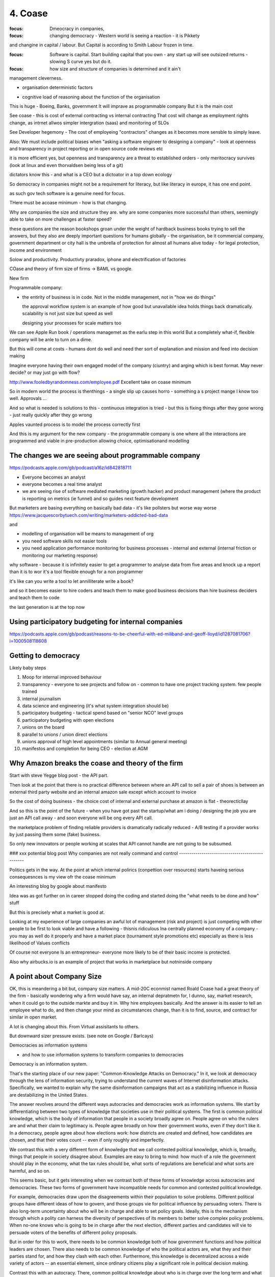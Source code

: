 ========
4. Coase
========

:focus: Dmeocracy in companies,
:focus: changing democracy - Western world is seeing a reaction - it is Pikkety
and changine in capital / labour.  But Capital is according to Smith Labour frozen in time.

:focus: Software is capital.  Start building capital that you own - any start up will see outsized returns - slowing S curve yes but do it.

:focus: how size and structure of companies is determined and it ain't
management cleverness.


* organisation deterministic factors
- cognitive load of reasoning about the function of the organisation
This is huge - Boeing, Banks, government
It will imprave as programmable company
But it is the main cost

See coase - this is cost of external contracting vs internal contracting
That cost will change as employment rights change, as intrnet allwos simpler intergration (saas) and monitoring of SLOs 

See Developer hegemony -
The cost of employeing "contractors" changes as it becomes more sensble to simply leave.




Also: We must include political biases when "asking a software
engineer to designing a company" - look at openness and transparency
in project reporting or in open source code reviews etc

it is more efficient yes, but openness and transparency are a threat
to established orders - only meritocracy survives (look at linux and
even thorvaldsen being less of a git)

dictators know this - and what is a CEO but a dictoator in a top down
ecology

So democracy in companies might not be a requirement for literacy, but
like literacy in europe, it has one end point.

as such gov tech software is a genuine need for focus.

THere must be acoase minimum - how is that changing.
	
Why are companies the size and structure they are. why are some
companies more successful than others, seemingly able to take on more
challenges at faster speed?

these questions are the reason bookshops groan under the weight of hardback business books trying to sell the answers, but they also are deeply important questions for humans globally - the organisation, be it commercial company, government department or city hall is the umbrella of protection for almost all humans alive today - for legal protection, income and environment

Solow and productivity.
Productivty praradox, iphone and electrification of factories

COase and theory of firm
size of firms -> BAML vs google.

New firm

Programmable company:

* the entirity of business is in code. Not in the middle management,
  not in "how we do things"
  
  the approval workflow system is an example of how good but unavailable idea holds things back dramatically. scalability is not just size but speed as well
  
  designing your processes for scale matters too
  

We can see Apple Run book / operations managemet as the earlu step in this world
But a completely what-if, flexible company will be anle to turn on a dime.

But this will come at costs - humans dont do well and need ther sort of explanation and mission and feed into decision making

Imagine everyone having their own engaged model of the company (ciuntry) and arging which is best format.  May never decide? or may just go with flow?


http://www.fooledbyrandomness.com/employee.pdf
Excellent take on coase minimum 

So in modern world the process is thenthings - a single slip up causes horro - something a s project mange I know too well.  Approvals ...

And so what is needed is solutions to this - continuous integration is tried - but this is fixing things after they gone wrong - just really quickly after they go wrong

Apples vaunted process is to model the process correctly first

And this is my argument for the new company - the programmable company is one where all the interactions are programmed and viable in pre-production allowing choice, optimisationand modelling


The changes we are seeing about programmable company 
----------------------

https://podcasts.apple.com/gb/podcast/a16z/id842818711

- Everyone becomes an analyst
- everyone becomes a real time analyst
- we are seeing rise of software mediated marketing (growth hacker) and product management (where the product is reporting on metrics (ie funnel) and so guides next feature development

But marketers are basing everything on basically bad data - it's like pollsters but worse way worse
https://www.jacquescorbytuech.com/writing/marketers-addicted-bad-data





and 

- modelling of organisation will be means to management of org 

 
- you need software skills not easier tools
- you need application performance monitoring for business processes - internal and external (internal friction or monitoring our marketing response)

why software - because it is infinitely easier to get a programmer to analyse data from five areas and knock up a report than it is to wor it's a tool flexible enough for a non programmer

it's like can you write a tool to let annilliterate write a book? 

and so it becomes easier to hire coders and teach them to make good business decisions than hire business deciders and teach them to code

the last generation is at the top now


Using participatory budgeting for internal companies
---------------------
https://podcasts.apple.com/gb/podcast/reasons-to-be-cheerful-with-ed-miliband-and-geoff-lloyd/id1287081706?i=1000508118608

Getting to democracy
--------------------
Likely baby steps

1. Moop for internal improved behaviour

2. transparency - everyone to see projects and follow on - common to have one project tracking system. few people trained

3. internal journalism 

4. data science and engineering (it's what system integration should be)

5. participatory budgeting - tactical spend based on "senior NCO" level groups

6. participatory budgeting with open elections

7. unions on the board

8. parallel to unions / union direct elections 

9. unions approval of high level appointments (similar to Annual general meeting)

10. manifestos and completion for being CEO - election at AGM

Why Amazon breaks the coase and theory of the firm
-----------------------
Start with steve Yegge blog post - the API part.

Then look at the point that there is no practical
difference between where an API call to sell a pair of shoes is between an external third party website and an internal amazon sale except which account to invoice 

So the cost of doing business - the choice cost of internal and external purchase at amazon is flat - theorecticllay

And so this is the point of the future - when you have got past the startup/what am i doing / designing the job you are just an API call away - and soon everyone will be ong every API call.

the marketplace problem of finding reliable providers is dramatically radically reduced - A/B testing if a provider works by just passing them some (fake) business.

So only new innovators or people working at scales that API cannot handle are not going to be subsumed.


### xxx potential blog post 
Why companies are not really command and control
------------------------------------------------

Politics gets in the way.  At the point at which internal polirics (conpettion over resources)
starts haveing serious consequesnces is my view ofr the coase minimum


An interesting blog by google about manifesto

Idea was as got further on in career stopped doing the coding and
started doing the "what needs to be done and how" stuff

But this is precisely what a market is good at. 

Looking at my experience of large companies an awful lot of management
(risk and project) is just competing with other people to be first to
look viable and have a following - thisnis ridiculous Ina centrally
planned economy of a company - you may as well do it properly and have
a market place (tournament style promotions etc) especially as there
is less likelihood of Values conflicts

Of course not everyone Is an entrepreneur- everyone more likely to be
of their basic income is protected.


Also why airbucks.io is an example of project that works in
marketplace but notninside company

A point about Company Size
--------------------------

OK, this is meandering a bit but, company size matters. A mid-20C
econmist named Roald Coase had a great theory of the firm - basically
wondering why a firm would have say, an internal depratmetn for, I
dunno, say, market research, when it could go to the outside markte
and buy it in.  Why hire employees basically.  And the answer is its
easier to tell an employee what to do, and then change your mind as
circumstances change, than it is to find, source, and contract for
similar in open market.

A lot is changing about this.  From Virtual assisitants to others.

But downward sizer pressure exists.  (see note on Google / Barlcays)


Democracies as information systems 

- and how to use information systems to transform companies to democracies

Democracy is an information system.

That's the starting place of our new paper: "Common-Knowledge Attacks on Democracy." In it, we look at democracy through the lens of information security, trying to understand the current waves of Internet disinformation attacks. Specifically, we wanted to explain why the same disinformation campaigns that act as a stabilizing influence in Russia are destabilizing in the United States.

The answer revolves around the different ways autocracies and democracies work as information systems. We start by differentiating between two types of knowledge that societies use in their political systems. The first is common political knowledge, which is the body of information that people in a society broadly agree on. People agree on who the rulers are and what their claim to legitimacy is. People agree broadly on how their government works, even if they don't like it. In a democracy, people agree about how elections work: how districts are created and defined, how candidates are chosen, and that their votes count -- even if only roughly and imperfectly.

We contrast this with a very different form of knowledge that we call contested political knowledge, which is, broadly, things that people in society disagree about. Examples are easy to bring to mind: how much of a role the government should play in the economy, what the tax rules should be, what sorts of regulations are beneficial and what sorts are harmful, and so on.

This seems basic, but it gets interesting when we contrast both of these forms of knowledge across autocracies and democracies. These two forms of government have incompatible needs for common and contested political knowledge.

For example, democracies draw upon the disagreements within their population to solve problems. Different political groups have different ideas of how to govern, and those groups vie for political influence by persuading voters. There is also long-term uncertainty about who will be in charge and able to set policy goals. Ideally, this is the mechanism through which a polity can harness the diversity of perspectives of its members to better solve complex policy problems. When no-one knows who is going to be in charge after the next election, different parties and candidates will vie to persuade voters of the benefits of different policy proposals.

But in order for this to work, there needs to be common knowledge both of how government functions and how political leaders are chosen. There also needs to be common knowledge of who the political actors are, what they and their parties stand for, and how they clash with each other. Furthermore, this knowledge is decentralized across a wide variety of actors -- an essential element, since ordinary citizens play a significant role in political decision making.

Contrast this with an autocracy. There, common political knowledge about who is in charge over the long term and what their policy goals are is a basic condition of stability. Autocracies do not require common political knowledge about the efficacy and fairness of elections, and strive to maintain a monopoly on other forms of common political knowledge. They actively suppress common political knowledge about potential groupings within their society, their levels of popular support, and how they might form coalitions with each other. On the other hand, they benefit from contested political knowledge about nongovernmental groups and actors in society. If no one really knows which other political parties might form, what they might stand for, and what support they might get, that itself is a significant barrier to those parties ever forming.

This difference has important consequences for security. Authoritarian regimes are vulnerable to information attacks that challenge their monopoly on common political knowledge. They are vulnerable to outside information that demonstrates that the government is manipulating common political knowledge to their own benefit. And they are vulnerable to attacks that turn contested political knowledge -- uncertainty about potential adversaries of the ruling regime, their popular levels of support and their ability to form coalitions -- into common political knowledge. As such, they are vulnerable to tools that allow people to communicate and organize more easily, as well as tools that provide citizens with outside information and perspectives.

For example, before the first stirrings of the Arab Spring, the Tunisian government had extensive control over common knowledge. It required everyone to publicly support the regime, making it hard for citizens to know how many other people hated it, and it prevented potential anti-regime coalitions from organizing. However, it didn't pay attention in time to Facebook, which allowed citizens to talk more easily about how much they detested their rulers, and, when an initial incident sparked a protest, to rapidly organize mass demonstrations against the regime. The Arab Spring faltered in many countries, but it is no surprise that countries like Russia see the Internet openness agenda as a knife at their throats.

Democracies, in contrast, are vulnerable to information attacks that turn common political knowledge into contested political knowledge. If people disagree on the results of an election, or whether a census process is accurate, then democracy suffers. Similarly, if people lose any sense of what the other perspectives in society are, who is real and who is not real, then the debate and argument that democracy thrives on will be degraded. This is what seems to be Russia's aims in their information campaigns against the US: to weaken our collective trust in the institutions and systems that hold our country together. This is also the situation that writers like Adrien Chen and Peter Pomerantsev describe in today's Russia, where no one knows which parties or voices are genuine, and which are puppets of the regime, creating general paranoia and despair.

This difference explains how the same policy measure can increase the stability of one form of regime and decrease the stability of the other. We have already seen that open information flows have benefited democracies while at the same time threatening autocracies. In our language, they transform regime-supporting contested political knowledge into regime-undermining common political knowledge. And much more recently, we have seen other uses of the same information flows undermining democracies by turning regime-supported common political knowledge into regime-undermining contested political knowledge.

In other words, the same fake news techniques that benefit autocracies by making everyone unsure about political alternatives undermine democracies by making people question the common political systems that bind their society.


Fake news: being able to "win the narrative" in face of evidence - at scale, tailored to individual people at scale - usually as in Russia a negative de-engagement but if voting opportunity exists as in brexit it's a positive act (cf dominic cummings )


This framework not only helps us understand how different political systems are vulnerable and how they can be attacked, but also how to bolster security in democracies. First, we need to better defend the common political knowledge that democracies need to function. That is, we need to bolster public confidence in the institutions and systems that maintain a democracy. Second, we need to make it harder for outside political groups to cooperate with inside political groups and organize disinformation attacks, through measures like transparency in political funding and spending. And finally, we need to treat attacks on common political knowledge by insiders as being just as threatening as the same attacks by foreigners.

There's a lot more in the paper.

This essay was co-authored by Henry Farrell, and previously appeared on Lawfare.com.
https://papers.ssrn.com/sol3/papers.cfm?abstract_id=3273111


Good Citation practise

The panic began in April when a video that appears to show a child being scooped off the street by two men on a motorcycle went viral. The video was originally created in Pakistan as a public service announcement to teach parents to watch their children more closely. The end of the clip showed the child returned by the "kidnappers" who held up a sign: "It takes but a moment to snatch a child off the streets of Karachi."
But that wasn’t what millions of Indians saw on WhatsApp. In the doctored Indian version, that ending was cut off, so the child never reappears. (nytimes - https://www.nytimes.com/2018/08/23/opinion/stranger-fear-children-kidnapping-india.html)

But if the video was embedded with hashed frames and linked back securely then it frankly is almost impossible to mistake that - it screams fake

The Data Commons
----------------

Eu is funding bug bounties for some oss projects
https://www.zdnet.com/article/eu-to-fund-bug-bounty-programs-for-14-open-source-projects-starting-january-2019/

example - https://evolveum.com/midpoint/

and keepass

needs a validated build !?


AI / ML
https://www.ben-evans.com/benedictevans/2018/12/19/does-ai-make-strong-tech-companies-stronger

it's like SQL



Todoinator and democracy
- writing code that does blogs, release notes, etc from code. because at a certain point it is too big to keep up.  at some scale we want press and media to publish what is happening - so things like tools to show what is happening to codebase will be useful 

it is also part of project reporting - but we all know project reporting upwards is flagrrring lies, so we would like to see a free press as a counter weight to that innthe organisational eco system

if as a manager your job is basically just to tell people where we are going (co ordination or leadership) then as code tools help people conordinate more then what is managements job? it seems more and more like a free press - idenofoting crucial salient pints and raising the alarm
but in a more consistent manner

management 
project risk 
leadership (bs)


Tactics strategy
https://diogomonica.com/2018/10/07/a-pirates-take-on-strategy-vs-tactics/

battles are changing the programming of the programmable company - small intense battles.  Strategic implementation is then the day yo day 


from schneier newsletter
Fraudulent Tactics on Amazon Marketplace

[2018.12.20] Fascinating article about the many ways Amazon Marketplace sellers sabotage each other and defraud customers. The opening example: framing a seller for false advertising by buying fake five-star reviews for their products.

Defacement: Sellers armed with the accounts of Amazon distributors (sometimes legitimately, sometimes through the black market) can make all manner of changes to a rival's listings, from changing images to altering text to reclassifying a product into an irrelevant category, like "sex toys."

Phony fires: Sellers will buy their rival's product, light it on fire, and post a picture to the reviews, claiming it exploded. Amazon is quick to suspend sellers for safety claims.

[...]

Over the following days, Harris came to realize that someone had been targeting him for almost a year, preparing an intricate trap. While he had trademarked his watch and registered his brand, Dead End Survival, with Amazon, Harris hadn't trademarked the name of his Amazon seller account, SharpSurvival. So the interloper did just that, submitting to the patent office as evidence that he owned the goods a photo taken from Harris' Amazon listings, including one of Harris' own hands lighting a fire using the clasp of his survival watch. The hijacker then took that trademark to Amazon and registered it, giving him the power to kick Harris off his own listings and commandeer his name.

[...]

There are more subtle methods of sabotage as well. Sellers will sometimes buy Google ads for their competitors for unrelated products -- say, a dog food ad linking to a shampoo listing -- so that Amazon's algorithm sees the rate of clicks converting to sales drop and automatically demotes their product.

What's also interesting is how Amazon is basically its own government -- with its own rules that its suppliers have no choice but to follow. And, of course, increasingly there is no option but to sell your stuff on Amazon.


The long grass of mediocrity theory of companies
----------------------------
A programmable company needs to exist because what you do not automate is going to revert to the mean - what you automate is a upwards ratchet


Roman Legonary theory of organisational management
-------------------------

Walk, don't run, but walk with big stick

legions walked in threes not very far but always defensible. 

The charge in movies and the slow profession in real life of attacking a castle

Capability theory - don't run, certainly don't sprint, but deliver and grow capability of team
https://www.systemdynamics.org/assets/conferences/2017/proceed/papers/P1325.pdf

software governance and social governance 
-----------------------
As facebook et al build tools for "governance" (combat bullying, view who views me we see those gov forms adapt to society 


Facebook has 3 teams on a product - engineering, operations ad policy - governance is being built in - would that exist in VW ? 
But who is really in charge ? Who makes the final
product decisions - in FB its engineering (and product team manager)
everyone else are advisors


https://podcasts.apple.com/gb/podcast/sudhir-breaks-the-internet/id1553942392?i=1000517777533


Facebook and Governance
-----------------------

If you create a live stream 
someone will homicide or suicide - and they did

So - where is the governance model? Are there some things we should and should not do? wheee do we find people discussing suicide - we have basically put all the demand side of government online but none of the supply side - no police or mental health support - no discovery mechanisms 

First thing is to take the growth / profit drivers away from governance decisions - this this is regulation of tech companies from outside - we cannot expect an addict to give up their behaviours by them selves 


Governance then takes us to how do organisations make decisions - how do we get trapped into sub optimal cycles - how do we break out - this leads to democracy issues (England could not give parliament to America because it would mean internal reform too)

So is Europe project set up correctly? cannot adjust? federal model? 

is this like a brain - rational versus emotional decisions - emotional decision fast /slow fast is fine except if emotions are out of tune with the world - hence stories work as a persuasion model.  democracy is our story 


community and onboarding
--------------------------

I think this is my aha moment - listening to Sudhir break the internet

Hacker News / Stackoverflow - has strong community focus - a clear determination to have set of guidelines and enforce that - the people you meet on that platform inform how you will behave - abs look at how facebook introduced you - the people who will get most engagement - which means most reaction which is the worst way to build a respectful and useful
community - we don't teach children how to behave offline like this (so why teach them online)

But facebook does not - it is focused on engagement so getting strong reactions

But t can tone it down but will it ever stop? Surely we want better guidelines - read that post and stop reacting that way ... more helpful emotional checks.  More "are you sure this is the truth".

we are slowly seeing the way

what are the rules? it's a governance problem - governance is setting good rules to encourage desired behaviour, and finding abs enforcing those rules / breeches

But it's also about who is responsible - and this is context.  Imo - the disjoint should be between active following and "suggestion" - if I am posting something it should be to people who have a relationship with me - if we have had a prior one to one conversation then our communications can be treated slightly differently - dads group and publishing - the distinction between common carrier and a publisher should be rethought - in my view it's about relationships and about publication.

If I do not have a one to one relationship with a person then messages between us should be seen as public - and the medium carrying us should be seen as a publisher.

So, let's say Stephen Fry - He has x million twitter followers. We could call that a "private group" on whatsapp 

Only those people who have DM stephen and got a reply count as "relationship" and his posts to that group are different to others 

Yes it's possible that some people can abuse it by bot to DM reply - how to handle that is awkward - but it stops the problem a lot. 

solution:


about deploying resources effectively - see tech companies as 911 despatch for mental health - loneliness depression etc - get their friends and family involved - or online helpers (again it's a process of identification and training people who will act for society - which becomes a profession and needs weeding out etc) 

Facebook is not the problem - fake news kinda is
--------------------
Social media needs a new analogy - so here goes

Imagine a video camera at every barstool across the country.  Every booth every table 

Then each camera is a TV channel.  Now decide what to sit down and watch this evening.

There is a channel with Enisten and Dirac discussing physics.  There is a channel with Dorthy parker sparkling wit around a round table.  There is definitely beautiful people snogging

But mostly there is total crap talked by idiots 

Search is the problem, followed by discovery 


Curation is mostly what we want - and choosing our curator is a question like choosing diet advice - best done selecting for our future best self.

Again we need agent based support and regulatory environment 

Let's imagine I can have a world where the food choices I see - at home, on TV and at the store and restaurant - can be programmed - can be guided by an agent that I set the rules for.

Well I am likely to set it (in a quiet moment when I have eaten well) to offer me only healthy choices. 

Supermarket aisles will not be stocked with crisps and chocolates when Inwalk past but various melons and pears.  

This is Libertarian paternalism - on an individual basis.

And Incan cheat - It's my agent so it's possible - but it can remains me of my goals etc.


Now expand this for financial budgets (lol at the structural difference between me posting a cheque to the utility company to pay my bills abs the company auto deducting from my credit card.  That's why credit cards could charge shops a far perecrntage - they were way better ways to manage payments owning)
But from a personal point of view it's worse - how many of us have bills taken monthly we have basically forgotten about - I cannot figure out how to remove an alexa 7.99 a month payment - it will hit 70 quid soon and Inmust fix it but not it is user unfriendly.



I used to be vegan - choosing between jacket potatoes and beans and hummus sandwich made for boring but simple menu choices. I preselected 

Programmable company and bus factor
-----------------------------------

Bus factor is how many employees can get hit by a bus before company loses the institutional knowledge to continue

this has links to the director hazing - you have to be able to operate the levers even if the levers are dumbawful systems

but programmable company surfaces the institutional knowledge and encodes it - it may be more effort like an architect programming robot but once done it is explicit modellabke and open for A/B testing 

Yes - this and the new project management:
project management today focuses heavily on just getting the golden path to work
its often so complex. It is nalagous to hiring abuilder to come and change your house - most of the effort is in the physical build not the design.
But if you had a robot house builder it would be dfifferent

SO it is same for programmable commpany - if what you are changing is the code,
what you need is not project management but ... coder management.

THe issues of open source, open discussions and sensible planning and Agile
are all valuable here.

And lead into this utopia like ideal of a company of developers, having democratic control ofver allocation of resources and discussiion of the changes / needs 


And so we see reduction in bus factor - in fact perhaps a bus factor of zero is needed

And this means most human creative work will be in finding and building companies that have product market fit - a coase dilemma perhaps - we can reduce the company size to zero ? 

Only antagonist parts are brand, changing market place, reliability of suppliers ? 

Let's look at the advantages of AWS over doing it ourselves. The guardian found that openstack was too much to do it alone. Mostly because the advantages of specialisation have accrued to Aws - they can afford to have someone whose a Kubernetes developer focusing on that solely ehwrreas guardian and even major banks can only have someone who knows how to use it

the size of core teams in even major banks is surprisingly small - and that means the firehouse hits you all - whereas even a little bit bigger means the firehoase can be avoided

which acrues a lot

Firehose metric for support growth
----------------------------------

you need at least one person removed from the fray to observe and OODA - lieutenants and above

Sergeants focus on the team lieutenants on the battle, generals on the war

but it only needs three levels max. and you can probably do without the generals 


Another reason for democracy in companies
------------------------------------------

We see people expected to put loyalty in a company - but really hat means loyalty in the decision makers and controllers of said company - that can change quickly and is capricious

what democracy and importantly *institutions* do is make that loyalty to the constitution - the principles not the people

imagine company is going bad - it's turned from great to barely functional. and your friend turns up for an interview.  warn her away? stay shut and let her join the madhouse? 

Democracy and the programmable company
---------------------------

Look at Cummings and decision making in executive stress. Very difficult very hard.  But could have been pre-programmed.  What if all our crisis responses were openly discussed and reviewed and votes on. i mean this has been WHOmpolicy for a very long time.

So stressful wanted to drop his wife kids off at his parents and go back to number 10. 



Land, capital and platforms
----------------------------

House price rises in western world map to land price changes

Land price neoclassical (john bates clark) was considered similar to factory - marginal cost theory (land is not capital)

What is the meaning of location location location in online platforms? It's similar but not exact but close enough to...

- algorithmic choice to display on feeds
- cost of maintenance
- 

Recent twitter hacking - theoretically could have had Joe Biden announce he was stepping down - or even potentially Trump
announce war.

Should we accept these things

- a better way is self publishing via signed encryption - this is use of credentials and so on as means 

it also means end of pure silos - facebook et al become promotors but not publishers - 
this is not a regulatory change but behaviour change - the ownership of a secure enclave becomes a digital right !!!! 

And question is is a online platform capital? how should we treat it - as land !!!

but the original distribution of the land was not

Tie into the meta verse- platforms have "land". certain properties become more favoured (by algorithm?) and so more valuable. Dns? 

We want to see a long term land tax (100-250 years).  similarly a platform tax 

www.macrohistory.net

so long as we have monarchy in the factory, we cannot have the republic in society' --Marc Sangnier

Red companies and blue companies 
----------------
https://twitter.com/paulg/status/1319677911209857030?s=21

Yes but ... as we grow into democracy in all walks of life won't this naturally follow - some companies become puarlistic some awful dictatorships - and we will learn to deal with them 


Digital Infrastructure and society
-----------------------

Google (FAANG) have become quickly digital infrastructure - in the same way nascent electrical providers were.  And we will be dependant on them and reliant on similar ways.  And their architecture and policies will serve or hinder our societies and political aims

So we should treat them similarly 



SolarPunk
---------
I came of age under cyberpunk

https://thedorkweb.substack.com/p/towards-a-solarpunk-future

But blame is pointless in an age of collective responsibility- and collective responsibility is what we will teach ourselves in our democratic companies.

Society has to effectively price externalities - we do this through political process 

 it solarpunk is ... being wholesome and empathic and concerened as a function of rebellion.  so our kids will revel by being better than us.
 
 
 
The state of youtube and freedom
------------------

https://news.ycombinator.com/item?id=24890333

Awesome 

 